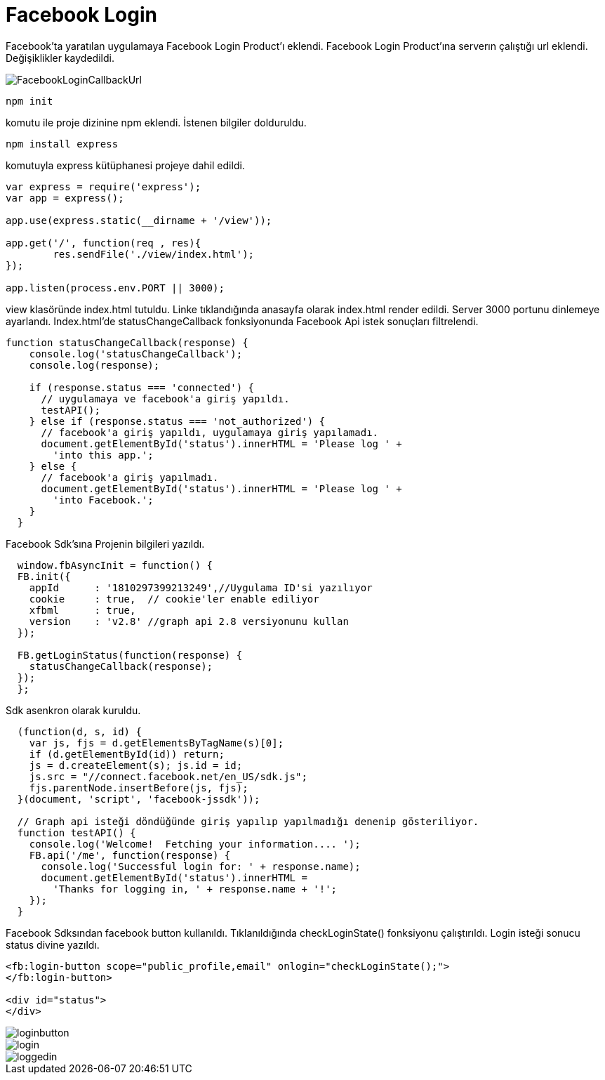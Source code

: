 = Facebook Login

Facebook'ta yaratılan uygulamaya Facebook Login Product'ı eklendi. 
Facebook Login Product'ına serverın çalıştığı url eklendi. Değişiklikler kaydedildi. 

image::images/FacebookLoginCallbackUrl.png[]

    npm init 
    
komutu ile proje dizinine npm eklendi. İstenen bilgiler dolduruldu. 

    npm install express 
    
komutuyla express kütüphanesi projeye dahil edildi.

[source,]
----
var express = require('express');
var app = express();

app.use(express.static(__dirname + '/view'));

app.get('/', function(req , res){
	res.sendFile('./view/index.html');
});

app.listen(process.env.PORT || 3000);

----

view klasöründe index.html tutuldu. Linke tıklandığında anasayfa olarak index.html render edildi. Server 3000 portunu dinlemeye ayarlandı. Index.html'de statusChangeCallback fonksiyonunda Facebook Api istek sonuçları filtrelendi. 

[source,]
----
function statusChangeCallback(response) {
    console.log('statusChangeCallback');
    console.log(response);

    if (response.status === 'connected') {
      // uygulamaya ve facebook'a giriş yapıldı.
      testAPI();
    } else if (response.status === 'not_authorized') {
      // facebook'a giriş yapıldı, uygulamaya giriş yapılamadı.
      document.getElementById('status').innerHTML = 'Please log ' +
        'into this app.';
    } else {
      // facebook'a giriş yapılmadı.
      document.getElementById('status').innerHTML = 'Please log ' +
        'into Facebook.';
    }
  }
----

Facebook Sdk'sına Projenin bilgileri yazıldı. 

[source,]
----
  window.fbAsyncInit = function() {
  FB.init({
    appId      : '1810297399213249',//Uygulama ID'si yazılıyor
    cookie     : true,  // cookie'ler enable ediliyor
    xfbml      : true,
    version    : 'v2.8' //graph api 2.8 versiyonunu kullan
  });

  FB.getLoginStatus(function(response) {
    statusChangeCallback(response);
  });
  };
----

Sdk asenkron olarak kuruldu.

[source,]
----
  (function(d, s, id) {
    var js, fjs = d.getElementsByTagName(s)[0];
    if (d.getElementById(id)) return;
    js = d.createElement(s); js.id = id;
    js.src = "//connect.facebook.net/en_US/sdk.js";
    fjs.parentNode.insertBefore(js, fjs);
  }(document, 'script', 'facebook-jssdk'));

  // Graph api isteği döndüğünde giriş yapılıp yapılmadığı denenip gösteriliyor.
  function testAPI() {
    console.log('Welcome!  Fetching your information.... ');
    FB.api('/me', function(response) {
      console.log('Successful login for: ' + response.name);
      document.getElementById('status').innerHTML =
        'Thanks for logging in, ' + response.name + '!';
    });
  }
----

Facebook Sdksından facebook button kullanıldı. Tıklanıldığında checkLoginState() fonksiyonu çalıştırıldı. Login isteği sonucu status divine yazıldı.

[source,]
----
<fb:login-button scope="public_profile,email" onlogin="checkLoginState();">
</fb:login-button>

<div id="status">
</div>
----

image::images/loginbutton.png[]
image::images/login.png[]
image::images/loggedin.png[]
